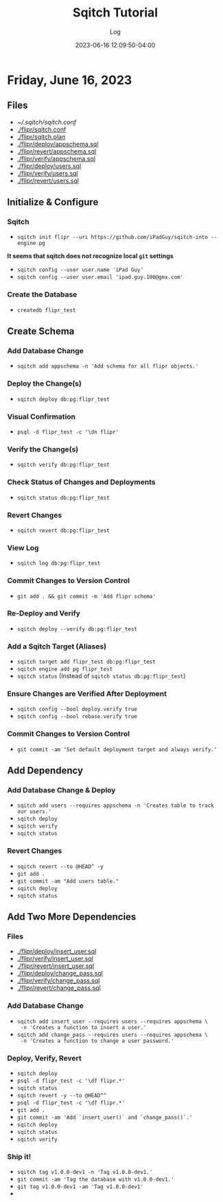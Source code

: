#+TITLE:	Sqitch Tutorial
#+SUBTITLE:	Log
#+DATE:		2023-06-16 12:09:50-04:00
#+LASTMOD: 2023-06-16 21:41:18-0400 (EDT)
#+OPTIONS:	toc:nil num:nil
#+STARTUP:	indent show3levels
#+CATEGORIES[]:	Tutorials
#+TAGS[]:	log sqitch database-management versioning

* Friday, June 16, 2023
:LOGBOOK:
CLOCK: [2023-06-16 Fri 19:45]
CLOCK: [2023-06-16 Fri 16:45]--[2023-06-16 Fri 18:15] =>  1:30
:END:
** Files
- [[~/.sqitch/sqitch.conf]]
- [[./flipr/sqitch.conf]]
- [[./flipr/sqitch.plan]]
- [[./flipr/deploy/appschema.sql]]
- [[./flipr/revert/appschema.sql]]
- [[./flipr/verify/appschema.sql]]
- [[./flipr/deploy/users.sql]]
- [[./flipr/verify/users.sql]]
- [[./flipr/revert/users.sql]]
** Initialize & Configure
*** Sqitch
- ~sqitch init flipr --uri https://github.com/iPadGuy/sqitch-into --engine pg~
*It seems that sqitch does not recognize local ~git~ settings*
- ~sqitch config --user user.name 'iPad Guy'~
- ~sqitch config --user user.email 'ipad.guy.100@gmx.com'~
*** Create the Database
- ~createdb flipr_test~
** Create Schema
*** Add Database Change
- ~sqitch add appschema -n 'Add schema for all flipr objects.'~
*** Deploy the Change(s)
- ~sqitch deploy db:pg:flipr_test~
*** Visual Confirmation
- ~psql -d flipr_test -c '\dn flipr'~
*** Verify the Change(s)
- ~sqitch verify db:pg:flipr_test~
*** Check Status of Changes and Deployments
- ~sqitch status db:pg:flipr_test~
*** Revert Changes
- ~sqitch revert db:pg:flipr_test~
*** View Log
- ~sqitch log db:pg:flipr_test~
*** Commit Changes to Version Control
- ~git add . && git commit -m 'Add flipr schema'~
*** Re-Deploy and Verify
- ~sqitch deploy --verify db:pg:flipr_test~
*** Add a Sqitch Target (Aliases)
- ~sqitch target add flipr_test db:pg:flipr_test~
- ~sqitch engine add pg flipr_test~
- ~sqitch status~ (Instead of ~sqitch status db:pg:flipr_test~)
*** Ensure Changes are Verified After Deployment
- ~sqitch config --bool deploy.verify true~
- ~sqitch config --bool rebase.verify true~
*** Commit Changes to Version Control
- ~git commit -am 'Set default deployment target and always verify.'~
** Add Dependency
*** Add Database Change & Deploy
- ~sqitch add users --requires appschema -n 'Creates table to track our users.'~
- ~sqitch deploy~
- ~sqitch verify~
- ~sqitch status~
*** Revert Changes
- ~sqitch revert --to @HEAD^ -y~
- ~git add .~
- ~git commit -am "Add users table."~
- ~sqitch deploy~
- ~sqitch status~
** Add Two More Dependencies
*** Files
- [[./flipr/deploy/insert_user.sql]]
- [[./flipr/verify/insert_user.sql]]
- [[./flipr/revert/insert_user.sql]]
- [[./flipr/deploy/change_pass.sql]]
- [[./flipr/verify/change_pass.sql]]
- [[./flipr/revert/change_pass.sql]]
*** Add Database Change
- ~sqitch add insert_user --requires users --requires appschema \
  -n 'Creates a function to insert a user.'~
- ~sqitch add change_pass --requires users --requires appschema \
  -n 'Creates a function to change a user password.'~
*** Deploy, Verify, Revert
- ~sqitch deploy~
- ~psql -d flipr_test -c '\df flipr.*'~
- ~sqitch status~
- ~sqitch revert -y --to @HEAD^^~
- ~psql -d flipr_test -c '\df flipr.*'~
- ~git add .~
- ~git commit -am 'Add `insert_user()` and `change_pass()`.'~
- ~sqitch deploy~
- ~sqitch status~
- ~sqitch verify~
*** Ship it!
- ~sqitch tag v1.0.0-dev1 -n 'Tag v1.0.0-dev1.'~
- ~git commit -am 'Tag the database with v1.0.0-dev1.'~
- ~git tag v1.0.0-dev1 -am 'Tag v1.0.0-dev1'~
- 
